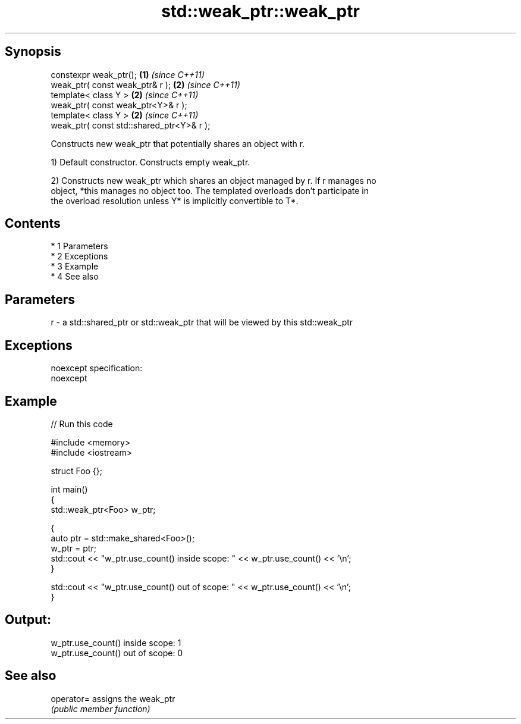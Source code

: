 .TH std::weak_ptr::weak_ptr 3 "Apr 19 2014" "1.0.0" "C++ Standard Libary"
.SH Synopsis
   constexpr weak_ptr();                    \fB(1)\fP \fI(since C++11)\fP
   weak_ptr( const weak_ptr& r );           \fB(2)\fP \fI(since C++11)\fP
   template< class Y >                      \fB(2)\fP \fI(since C++11)\fP
   weak_ptr( const weak_ptr<Y>& r );
   template< class Y >                      \fB(2)\fP \fI(since C++11)\fP
   weak_ptr( const std::shared_ptr<Y>& r );

   Constructs new weak_ptr that potentially shares an object with r.

   1) Default constructor. Constructs empty weak_ptr.

   2) Constructs new weak_ptr which shares an object managed by r. If r manages no
   object, *this manages no object too. The templated overloads don't participate in
   the overload resolution unless Y* is implicitly convertible to T*.

.SH Contents

     * 1 Parameters
     * 2 Exceptions
     * 3 Example
     * 4 See also

.SH Parameters

   r - a std::shared_ptr or std::weak_ptr that will be viewed by this std::weak_ptr

.SH Exceptions

   noexcept specification:
   noexcept

.SH Example

   
// Run this code

 #include <memory>
 #include <iostream>

 struct Foo {};

 int main()
 {
    std::weak_ptr<Foo> w_ptr;

    {
       auto ptr = std::make_shared<Foo>();
       w_ptr = ptr;
       std::cout << "w_ptr.use_count() inside scope: " << w_ptr.use_count() << '\\n';
    }

    std::cout << "w_ptr.use_count() out of scope: " << w_ptr.use_count() << '\\n';
 }

.SH Output:

 w_ptr.use_count() inside scope: 1
 w_ptr.use_count() out of scope: 0

.SH See also

   operator= assigns the weak_ptr
             \fI(public member function)\fP
